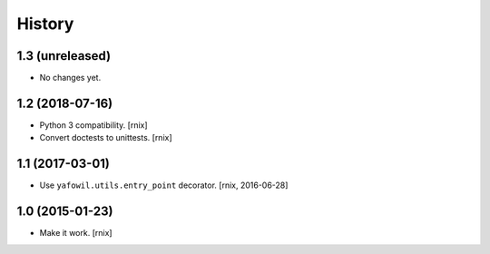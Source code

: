 
History
=======

1.3 (unreleased)
----------------

- No changes yet.


1.2 (2018-07-16)
----------------

- Python 3 compatibility.
  [rnix]

- Convert doctests to unittests.
  [rnix]


1.1 (2017-03-01)
----------------

- Use ``yafowil.utils.entry_point`` decorator.
  [rnix, 2016-06-28]


1.0 (2015-01-23)
----------------

- Make it work.
  [rnix]
